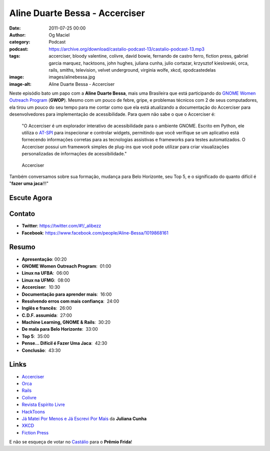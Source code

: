 Aline Duarte Bessa - Accerciser
###############################
:date: 2011-07-25 00:00
:author: Og Maciel
:category: Podcast
:podcast: https://archive.org/download/castalio-podcast-13/castalio-podcast-13.mp3
:tags: accerciser, bloody valentine, colivre, david bowie, fernando de castro ferro, fiction press, gabriel garcia marquez, hacktoons, john hughes, juliana cunha, julio cortazar, krzysztof kieslowski, orca, rails, smiths, television, velvet underground, virginia wolfe, xkcd, opodcastedelas
:image: images/alinebessa.jpg
:image-alt: Aline Duarte Bessa - Accerciser

Neste episódio bato um papo com a **Aline Duarte Bessa**, mais uma
Brasileira que está participando do `GNOME Women Outreach Program`_
(**GWOP**). Mesmo com um pouco de febre, gripe, e problemas técnicos com
2 de seus computadores, ela tirou um pouco do seu tempo para me contar
como que ela está atualizando a documentação do Accerciser para
desenvolvedores para implementação de acessibilidade. Para quem não sabe
o que o Accerciser é:

    "O Accerciser é um explorador interativo de acessibilidade para o
    ambiente GNOME. Escrito em Python, ele utiliza o
    `AT-SPI`_ para inspecionar e
    controlar widgets, permitindo que você verifique se um aplicativo
    está fornecendo informações corretas para as tecnologias assistivas
    e frameworks para testes automatizados. O Accerciser possui um
    framework simples de plug-ins que você pode utilizar para criar
    visualizações personalizadas de informações de acessibilidade."

.. figure:: {static}/images/accerciser.png
   :alt: Accerciser

   Accerciser

Também conversamos sobre sua formação, mudança para Belo Horizonte, seu
Top 5, e o significado do quanto difícil é "**fazer uma jaca**!!!"

Escute Agora
------------

.. podcast:: castalio-podcast-13

Contato
-------
- **Twitter**: https://twitter.com/#!/_alibezz
- **Facebook**: https://www.facebook.com/people/Aline-Bessa/1019868161

Resumo
------
-  **Apresentação**: 00:20
-  **GNOME Women Outreach Program**:  01:00
-  **Linux na UFBA**:  06:00
-  **Linux na UFMG**:  08:00
-  **Accerciser**:  10:30
-  **Documentação para aprender mais**:  16:00
-  **Resolvendo erros com mais confiança**:  24:00
-  **Inglês e francês**:  26:00
-  **C.D.F. assumida**:  27:00
-  **Machine Learning, GNOME & Rails**:  30:20
-  **De mala para Belo Horizonte**:  33:00
-  **Top 5**:  35:00
-  **Pense... Difícil é Fazer Uma Jaca**:  42:30
-  **Conclusão**:  43:30

.. top5::

    :music:
        * Television
        * The Smiths
        * My Bloody Valentine
        * The Velvet Underground
        * David Bowie
    :book:
        * On the Road
        * The Corrections
        * Freedom
        * Cem Anos de Solidão
        * O Jogo da Amarelinha
        * Light House
    :movie:
        * A Dupla Vida de Véronique
        * O Poderoso Chefão
        * The Matrix
        * De Volta Para o Futuro
        * Curtindo a Vida Adoidado

Links
-----

- `Accerciser`_
- `Orca`_
- `Rails`_
- `Colivre`_
- `Revista Espírito Livre`_
- `HackToons`_
- `Já Matei Por Menos e Já Escrevi Por Mais`_ da **Juliana Cunha**
- `XKCD`_
- `Fiction Press`_


E não se esqueça de votar no `Castálio`_ para o **Prêmio Frida**!


.. _GNOME Women Outreach Program: http://live.gnome.org/GnomeWomen/OutreachProgram2011
.. _AT-SPI: http://directory.fsf.org/at-spi.html
.. _Krzysztof Kieslowski: http://www.imdb.com/name/nm0001425/
.. _John Hughes: http://www.imdb.com/name/nm0000455/
.. _Já Matei Por Menos e Já Escrevi Por Mais: http://mateipormenos.blogspot.com/
.. _XKCD: http://xkcd.com/
.. _Fiction Press: http://www.fictionpress.com/
.. _Accerciser: http://live.gnome.org/Accerciser
.. _Orca: http://live.gnome.org/Orca
.. _Rails: http://rubyonrails.org/
.. _Colivre: http://colivre.coop.br/
.. _Revista Espírito Livre: http://www.revista.espiritolivre.org/
.. _HackToons: http://hacktoon.com/
.. _Castálio: http://premiofrida.org/por/projects/view/1424
